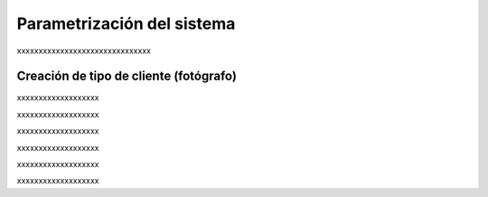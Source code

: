 Parametrización del sistema
===========================

xxxxxxxxxxxxxxxxxxxxxxxxxxxxxxx


Creación de tipo de cliente (fotógrafo)
---------------------------------------

.. image:: images/rol-photo.png
   :scale: 50%


xxxxxxxxxxxxxxxxxxx

.. image:: images-border/system-parametrization-01-menu.png
   :scale: 90%
   :align: center


xxxxxxxxxxxxxxxxxxx

.. image:: images-border/system-parametrization-02-customer-type-list.png
   :scale: 90%
   :align: center


xxxxxxxxxxxxxxxxxxx

.. image:: images-border/system-parametrization-03-customer-type-add-blank.png
   :scale: 90%
   :align: center


xxxxxxxxxxxxxxxxxxx

.. image:: images-border/system-parametrization-04-customer-type-add-with-data.png
   :scale: 90%
   :align: center


xxxxxxxxxxxxxxxxxxx

.. image:: images-border/system-parametrization-05-customer-type-add-success.png
   :scale: 90%
   :align: center

xxxxxxxxxxxxxxxxxxx
